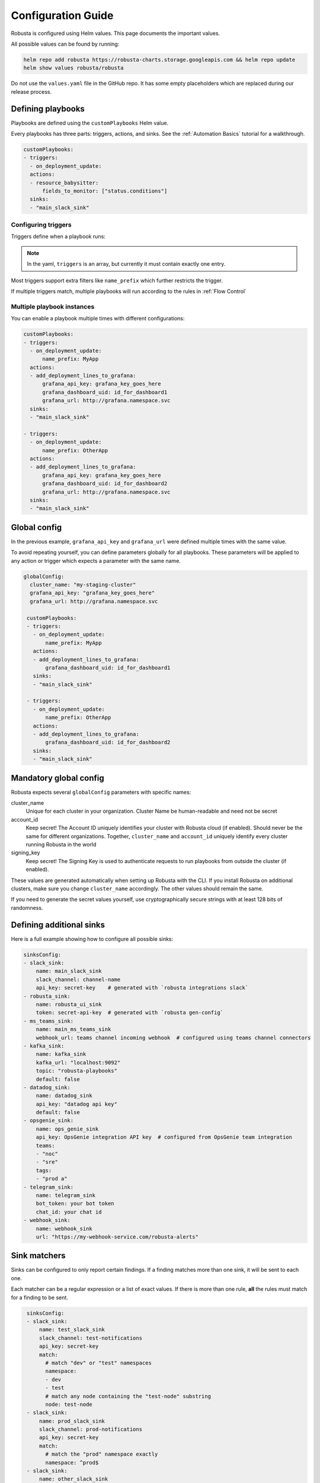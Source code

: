 Configuration Guide
################################

Robusta is configured using Helm values. This page documents the important values.

All possible values can be found by running:

.. code-block:: yaml

    helm repo add robusta https://robusta-charts.storage.googleapis.com && helm repo update
    helm show values robusta/robusta

Do not use the ``values.yaml`` file in the GitHub repo. It has some empty placeholders which are replaced during
our release process.


Defining playbooks
^^^^^^^^^^^^^^^^^^^^^^^^^^^^^

Playbooks are defined using the ``customPlaybooks`` Helm value.

Every playbooks has three parts: triggers, actions, and sinks. See the :ref:`Automation Basics` tutorial for
a walkthrough.

.. code-block:: yaml

    customPlaybooks:
    - triggers:
      - on_deployment_update:
      actions:
      - resource_babysitter:
          fields_to_monitor: ["status.conditions"]
      sinks:
      - "main_slack_sink"

Configuring triggers
----------------------
Triggers define when a playbook runs:

.. code-block:: yaml
    :emphasize-lines: 3-4

    customPlaybooks:
      - triggers:
          - on_deployment_update:
              name_prefix: MyApp
        actions:
          - resource_babysitter:
              fields_to_monitor: ["status.conditions"]
        sinks:
          - "main_slack_sink"

.. note::

    In the yaml, ``triggers`` is an array, but currently it must contain exactly one entry.

Most triggers support extra filters like ``name_prefix`` which further restricts the trigger.

If multiple triggers match, multiple playbooks will run according to the rules in :ref:`Flow Control`

Multiple playbook instances
-----------------------------------

You can enable a playbook multiple times with different configurations:

.. code-block:: yaml

    customPlaybooks:
    - triggers:
      - on_deployment_update:
          name_prefix: MyApp
      actions:
      - add_deployment_lines_to_grafana:
          grafana_api_key: grafana_key_goes_here
          grafana_dashboard_uid: id_for_dashboard1
          grafana_url: http://grafana.namespace.svc
      sinks:
      - "main_slack_sink"

    - triggers:
      - on_deployment_update:
          name_prefix: OtherApp
      actions:
      - add_deployment_lines_to_grafana:
          grafana_api_key: grafana_key_goes_here
          grafana_dashboard_uid: id_for_dashboard2
          grafana_url: http://grafana.namespace.svc
      sinks:
      - "main_slack_sink"

Global config
^^^^^^^^^^^^^^^^^^^^^^^^^^

In the previous example, ``grafana_api_key`` and ``grafana_url`` were defined multiple times with the same value.

To avoid repeating yourself, you can define parameters globally for all playbooks. These parameters will be applied to
any action or trigger which expects a parameter with the same name.

.. code-block:: yaml

   globalConfig:
     cluster_name: "my-staging-cluster"
     grafana_api_key: "grafana_key_goes_here"
     grafana_url: http://grafana.namespace.svc

    customPlaybooks:
    - triggers:
      - on_deployment_update:
          name_prefix: MyApp
      actions:
      - add_deployment_lines_to_grafana:
          grafana_dashboard_uid: id_for_dashboard1
      sinks:
      - "main_slack_sink"

    - triggers:
      - on_deployment_update:
          name_prefix: OtherApp
      actions:
      - add_deployment_lines_to_grafana:
          grafana_dashboard_uid: id_for_dashboard2
      sinks:
      - "main_slack_sink"


Mandatory global config
^^^^^^^^^^^^^^^^^^^^^^^^^^

Robusta expects several ``globalConfig`` parameters with specific names:

cluster_name
    Unique for each cluster in your organization. Cluster Name be human-readable and need not be secret

account_id
    Keep secret! The Account ID uniquely identifies your cluster with Robusta cloud (if enabled). Should never be the
    same for different organizations. Together, ``cluster_name`` and ``account_id`` uniquely identify every cluster
    running Robusta in the world

signing_key
    Keep secret! The Signing Key is used to authenticate requests to run playbooks from outside the cluster (if enabled).

These values are generated automatically when setting up Robusta with the CLI. If you install Robusta on additional
clusters, make sure you change ``cluster_name`` accordingly. The other values should remain the same.

If you need to generate the secret values yourself, use cryptographically secure strings with at least 128 bits of
randomness.

Defining additional sinks
^^^^^^^^^^^^^^^^^^^^^^^^^^^^^^^^^^^^^^^^

Here is a full example showing how to configure all possible sinks:

.. code-block:: yaml

    sinksConfig:
    - slack_sink:
        name: main_slack_sink
        slack_channel: channel-name
        api_key: secret-key    # generated with `robusta integrations slack`
    - robusta_sink:
        name: robusta_ui_sink
        token: secret-api-key  # generated with `robusta gen-config`
    - ms_teams_sink:
        name: main_ms_teams_sink
        webhook_url: teams channel incoming webhook  # configured using teams channel connectors
    - kafka_sink:
        name: kafka_sink
        kafka_url: "localhost:9092"
        topic: "robusta-playbooks"
        default: false
    - datadog_sink:
        name: datadog_sink
        api_key: "datadog api key"
        default: false
    - opsgenie_sink:
        name: ops_genie_sink
        api_key: OpsGenie integration API key  # configured from OpsGenie team integration
        teams:
        - "noc"
        - "sre"
        tags:
        - "prod a"
    - telegram_sink:
        name: telegram_sink
        bot_token: your bot token
        chat_id: your chat id
    - webhook_sink:
        name: webhook_sink
        url: "https://my-webhook-service.com/robusta-alerts"

Sink matchers
^^^^^^^^^^^^^

Sinks can be configured to only report certain findings. If a finding matches more than one sink, it
will be sent to each one.

Each matcher can be a regular expression or a list of exact values.
If there is more than one rule, **all** the rules must match for a finding to be sent.

.. code-block:: yaml

    sinksConfig:
    - slack_sink:
        name: test_slack_sink
        slack_channel: test-notifications
        api_key: secret-key
        match:
          # match "dev" or "test" namespaces
          namespace:
          - dev
          - test
          # match any node containing the "test-node" substring
          node: test-node
    - slack_sink:
        name: prod_slack_sink
        slack_channel: prod-notifications
        api_key: secret-key
        match:
          # match the "prod" namespace exactly
          namespace: ^prod$
    - slack_sink:
        name: other_slack_sink
        slack_channel: pod-notifications
        api_key: secret-key
        match:
          # match all notifications EXCEPT for those related to pods and deployments
          # this uses negative-lookahead regexes as well as a regex OR
          kind: ^(?!(pod)|(deployment))
   - slack_sink:
        name: crashloopbackoff_slack_sink
        slack_channel: crash-notifications
        api_key: secret-key
        match:
          # match notifications related to crashing pods
          identifier: report_crash_loop

Supported attributes:
  - ``title``: e.g. ``Crashing pod crash-pod in namespace default``
  - ``identifier``: e.g. ``report_crash_loop`` [#f1]_
  - ``severity``: one of ``INFO``, ``LOW``, ``MEDIUM``, ``HIGH``
  - ``type``: one of ``ISSUE``, ``CONF_CHANGE``, ``HEALTH_CHECK``, ``REPORT``
  - ``kind``: one of ``deployment``, ``node``, ``pod``, ``job``, ``daemonset``
  - ``source``: one of ``NONE``, ``KUBERNETES_API_SERVER``, ``PROMETHEUS``, ``MANUAL``, ``CALLBACK``
  - ``namespace``: the Kubernetes object namespace
  - ``node`` : the Kubernetes node name
  - ``name`` : the Kubernetes object name

The regular expressions must be in the `Python re module format <https://docs.python.org/3/library/re.html#regular-expression-syntax>`_.

Configuration secrets
^^^^^^^^^^^^^^^^^^^^^^^^^^^^^^^^^^

Some of the configuration values are considered secrets, and cannot be saved in plain text format.
We recommend using `SealedSecrets <https://github.com/bitnami-labs/sealed-secrets>`_
or one of the other secret management system for Kubernetes, to encrypt the secret values.

As an alternative, we can pull secret values from Kubernetes secrets.

First, define an environment variable that is taken from a Kubernetes secret.

In your ``values.yaml`` file add:

.. code-block:: yaml

   runner:
     additional_env_vars:
     - name: GRAFANA_KEY
       valueFrom:
         secretKeyRef:
           name: my-robusta-secrets
           key: secret_grafana_key


Next, define that the value should be pulled from an environment variable by using the special {{ env.VARIABLE }} syntax:

.. code-block:: yaml

   globalConfig:
     grafana_api_key: "{{ env.GRAFANA_KEY }}"
     grafana_url: http://grafana.namespace.svc

Finally, create a Kubernetes secret named ``my-robusta-secrets``, and in it ``secret_grafana_key`` with your grafana api key.

Values can be taken from environment variables in:

* global config
* playbooks action parameters
* sinks configuration


Loading additional playbooks
^^^^^^^^^^^^^^^^^^^^^^^^^^^^^^^^^^

Playbook actions are loaded into Robusta using the ``playbookRepos`` Helm value.

Robusta has a set of builtin playbooks.

You can load extra playbook actions in two different ways from git repositories, via HTTPS or via SSH.
For public repos load the playbook via HTTPS, for private repos you will need to use SSH.

1) Loading a git playbook by HTTPS:

.. code-block:: yaml

    playbookRepos:
      # we're adding the robusta chaos-engineering playbooks here from https://github.com/robusta-dev/robusta-chaos
      my_extra_playbooks:
        url: "https://github.com/robusta-dev/robusta-chaos.git"


2) Loading a git playbook by SSH:

.. code-block:: yaml

    playbookRepos:
      # we're adding the robusta chaos-engineering playbooks here
      my_extra_playbooks:
        url: "git@github.com:robusta-dev/robusta-chaos.git"
        key: |-
          -----BEGIN OPENSSH PRIVATE KEY-----
          ewfrcfsfvC1rZXktdjEAAAAABG5vb.....
          -----END OPENSSH PRIVATE KEY-----

The ``key`` should contain a deployment key, with ``read`` access. The ``key`` is required when accessing a git repo via ssh, even for public repositories.

You can also save the SSH key in a `Kubernetes Secret <https://kubernetes.io/docs/concepts/configuration/secret/>`_, and reference it using an environment variable, like this:

.. code-block:: yaml

    additional_env_vars:
     - name: GITHUB_SSH_KEY
       valueFrom:
         secretKeyRef:
           name: ssh-key
           key: id_rsa

    playbookRepos:
      # we're adding the robusta chaos-engineering playbooks here
      my_extra_playbooks:
        url: "git@github.com:robusta-dev/robusta-chaos.git"
        key: "{{env.GITHUB_SSH_KEY}}"

.. note::

    Robusta does not watch for changes on git repositories. Playbooks are loaded from the repository when the server
    starts or the configuration changes, or by running manual reload: ``robusta playbooks reload``

Embedded Prometheus Stack
^^^^^^^^^^^^^^^^^^^^^^^^^

Robusta can optionally install an embedded Prometheus stack with pre-configured alerts. Our goal is to provide defaults
that are fine-tuned for low-noise and out-of-the-box integration with Robusta playbooks.

This feature is disable by default. If you would like to enable it then set:

.. code-block:: yaml

    enablePrometheusStack: true

We recommend you enable this if haven't yet installed Prometheus on your cluster.

The alerts are based on excellent work already done by the kube-prometheus-stack project which itself takes
alerts from the kubernetes-mixin project.

Our alerting will likely diverge more over time as we take advantage of more Robusta features.

Deploying Robusta on specific nodes
^^^^^^^^^^^^^^^^^^^^^^^^^^^^^^^^^^^^^

Additional configurations can be added to specify which nodes you would like for Robusta to run on by using ``nodeSelectors`` or ``affinity``.
The ``nodeSelector`` or ``affinity`` chosen should be configured for both runner and forwarder (kubewatch).

The following configuration is an example that will cause Robusta's pods to only be scheduled on nodes running linux.
Our ``nodeSelector`` checks if node has a label ``kubernetes.io/os`` that has the value ``linux``.

.. code-block:: yaml

    runner:
      nodeSelector:
        kubernetes.io/os: linux

    kubewatch:
      nodeSelector:
        kubernetes.io/os: linux

Additionally we also support affinities in our pods, you can select a node in a similar way using nodeAffinities.

.. code-block:: yaml


    runner:
      affinity:
        nodeAffinity:
          requiredDuringSchedulingIgnoredDuringExecution:
            nodeSelectorTerms:
            - matchExpressions:
              - key: kubernetes.io/os
                operator: In
                values:
                - linux

    kubewatch:
      affinity:
        nodeAffinity:
          requiredDuringSchedulingIgnoredDuringExecution:
            nodeSelectorTerms:
            - matchExpressions:
              - key: kubernetes.io/os
                operator: In
                values:
                - linux

For a list of all the current labels and values you have on your nodes run ``kubectl get nodes --show-labels``

.. rubric:: Footnotes

.. [#f1] This is equivalent to ``Finding.aggregation_key`` which is set by each playbook that generates results. For now you'll have to check a playbook's source code to see what the value should be. For example, the `resource_babysitter playbook  <https://github.com/robusta-dev/robusta/blob/master/playbooks/robusta_playbooks/babysitter.py#L66>`_  sets a value of ``ConfigurationChange/KubernetesResource/Change``
